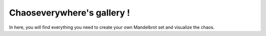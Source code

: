 Chaoseverywhere's gallery !
==========================================

In here, you will find everything you need to create your own Mandelbrot set and visualize the chaos.